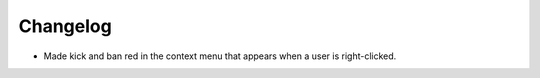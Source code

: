 Changelog
=========

- Made kick and ban red in the context menu that appears when a user is right-clicked.
